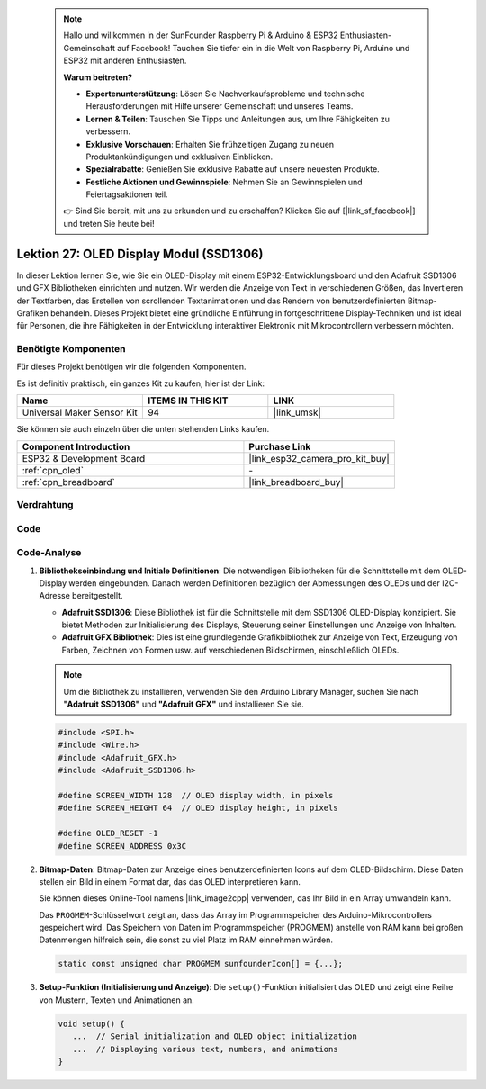  .. note::

    Hallo und willkommen in der SunFounder Raspberry Pi & Arduino & ESP32 Enthusiasten-Gemeinschaft auf Facebook! Tauchen Sie tiefer ein in die Welt von Raspberry Pi, Arduino und ESP32 mit anderen Enthusiasten.

    **Warum beitreten?**

    - **Expertenunterstützung**: Lösen Sie Nachverkaufsprobleme und technische Herausforderungen mit Hilfe unserer Gemeinschaft und unseres Teams.
    - **Lernen & Teilen**: Tauschen Sie Tipps und Anleitungen aus, um Ihre Fähigkeiten zu verbessern.
    - **Exklusive Vorschauen**: Erhalten Sie frühzeitigen Zugang zu neuen Produktankündigungen und exklusiven Einblicken.
    - **Spezialrabatte**: Genießen Sie exklusive Rabatte auf unsere neuesten Produkte.
    - **Festliche Aktionen und Gewinnspiele**: Nehmen Sie an Gewinnspielen und Feiertagsaktionen teil.

    👉 Sind Sie bereit, mit uns zu erkunden und zu erschaffen? Klicken Sie auf [|link_sf_facebook|] und treten Sie heute bei!

.. _esp32_lesson27_oled:

Lektion 27: OLED Display Modul (SSD1306)
===========================================

In dieser Lektion lernen Sie, wie Sie ein OLED-Display mit einem ESP32-Entwicklungsboard und den Adafruit SSD1306 und GFX Bibliotheken einrichten und nutzen. Wir werden die Anzeige von Text in verschiedenen Größen, das Invertieren der Textfarben, das Erstellen von scrollenden Textanimationen und das Rendern von benutzerdefinierten Bitmap-Grafiken behandeln. Dieses Projekt bietet eine gründliche Einführung in fortgeschrittene Display-Techniken und ist ideal für Personen, die ihre Fähigkeiten in der Entwicklung interaktiver Elektronik mit Mikrocontrollern verbessern möchten.

Benötigte Komponenten
-------------------------

Für dieses Projekt benötigen wir die folgenden Komponenten.

Es ist definitiv praktisch, ein ganzes Kit zu kaufen, hier ist der Link:

.. list-table::
    :widths: 20 20 20
    :header-rows: 1

    *   - Name
        - ITEMS IN THIS KIT
        - LINK
    *   - Universal Maker Sensor Kit
        - 94
        - |link_umsk|

Sie können sie auch einzeln über die unten stehenden Links kaufen.

.. list-table::
    :widths: 30 20
    :header-rows: 1

    *   - Component Introduction
        - Purchase Link

    *   - ESP32 & Development Board
        - |link_esp32_camera_pro_kit_buy|
    *   - :ref:`cpn_oled`
        - \-
    *   - :ref:`cpn_breadboard`
        - |link_breadboard_buy|

Verdrahtung
---------------

.. image:: img/Lesson_27_oled_esp32_bb.png
    :width: 100%

Code
-------

.. raw:: html

    <iframe src=https://create.arduino.cc/editor/sunfounder01/33f2fdd0-af4e-4438-bacf-982894bb8ac4/preview?embed style="height:510px;width:100%;margin:10px 0" frameborder=0></iframe>

Code-Analyse
---------------

#. **Bibliothekseinbindung und Initiale Definitionen**:
   Die notwendigen Bibliotheken für die Schnittstelle mit dem OLED-Display werden eingebunden. Danach werden Definitionen bezüglich der Abmessungen des OLEDs und der I2C-Adresse bereitgestellt.

   - **Adafruit SSD1306**: Diese Bibliothek ist für die Schnittstelle mit dem SSD1306 OLED-Display konzipiert. Sie bietet Methoden zur Initialisierung des Displays, Steuerung seiner Einstellungen und Anzeige von Inhalten.
   - **Adafruit GFX Bibliothek**: Dies ist eine grundlegende Grafikbibliothek zur Anzeige von Text, Erzeugung von Farben, Zeichnen von Formen usw. auf verschiedenen Bildschirmen, einschließlich OLEDs.

   .. note:: 
      Um die Bibliothek zu installieren, verwenden Sie den Arduino Library Manager, suchen Sie nach **"Adafruit SSD1306"** und **"Adafruit GFX"** und installieren Sie sie.

   .. code-block:: arduino
    
      #include <SPI.h>
      #include <Wire.h>
      #include <Adafruit_GFX.h>
      #include <Adafruit_SSD1306.h>

      #define SCREEN_WIDTH 128  // OLED display width, in pixels
      #define SCREEN_HEIGHT 64  // OLED display height, in pixels

      #define OLED_RESET -1
      #define SCREEN_ADDRESS 0x3C

#. **Bitmap-Daten**:
   Bitmap-Daten zur Anzeige eines benutzerdefinierten Icons auf dem OLED-Bildschirm. Diese Daten stellen ein Bild in einem Format dar, das das OLED interpretieren kann.

   Sie können dieses Online-Tool namens |link_image2cpp| verwenden, das Ihr Bild in ein Array umwandeln kann.

   Das ``PROGMEM``-Schlüsselwort zeigt an, dass das Array im Programmspeicher des Arduino-Mikrocontrollers gespeichert wird. Das Speichern von Daten im Programmspeicher (PROGMEM) anstelle von RAM kann bei großen Datenmengen hilfreich sein, die sonst zu viel Platz im RAM einnehmen würden.

   .. code-block:: arduino

      static const unsigned char PROGMEM sunfounderIcon[] = {...};

#. **Setup-Funktion (Initialisierung und Anzeige)**:
   Die ``setup()``-Funktion initialisiert das OLED und zeigt eine Reihe von Mustern, Texten und Animationen an.

   .. code-block:: arduino

      void setup() {
         ...  // Serial initialization and OLED object initialization
         ...  // Displaying various text, numbers, and animations
      }